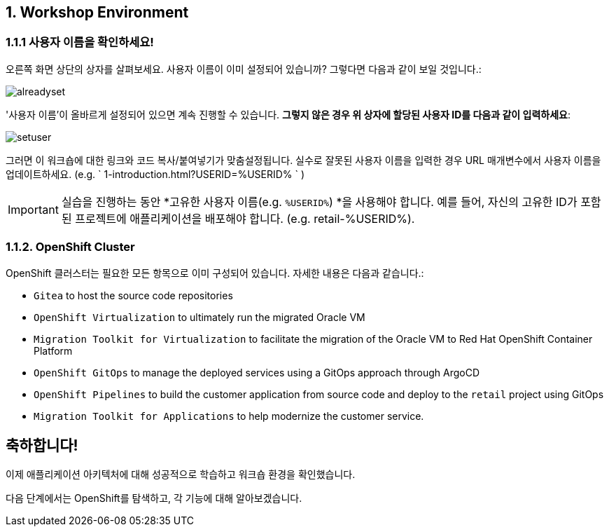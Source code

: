 == 1. Workshop Environment

=== 1.1.1 사용자 이름을 확인하세요!

오른쪽 화면 상단의 상자를 살펴보세요.  사용자 이름이 이미 설정되어 있습니까?  그렇다면 다음과 같이 보일 것입니다.:

image::alreadyset.png[alreadyset]

'사용자 이름'이 올바르게 설정되어 있으면 계속 진행할 수 있습니다.  *그렇지 않은 경우 위 상자에 할당된 사용자 ID를 다음과 같이 입력하세요*:

image::setuser.png[setuser]

그러면 이 워크숍에 대한 링크와 코드 복사/붙여넣기가 맞춤설정됩니다.  실수로 잘못된 사용자 이름을 입력한 경우 URL 매개변수에서 사용자 이름을 업데이트하세요. (e.g. ` 1-introduction.html?USERID=%USERID% ` )

[IMPORTANT]
====
실습을 진행하는 동안 *고유한 사용자 이름(e.g. `%USERID%`) *을 사용해야 합니다.  예를 들어, 자신의 고유한 ID가 포함된 프로젝트에 애플리케이션을 배포해야 합니다. (e.g. retail-%USERID%).
====

=== 1.1.2. OpenShift Cluster

OpenShift 클러스터는 필요한 모든 항목으로 이미 구성되어 있습니다.  자세한 내용은 다음과 같습니다.:

* `Gitea` to host the source code repositories
* `OpenShift Virtualization` to ultimately run the migrated Oracle VM
* `Migration Toolkit for Virtualization` to facilitate the migration of the Oracle VM to Red Hat OpenShift Container Platform
* `OpenShift GitOps` to manage the deployed services using a GitOps approach through ArgoCD
* `OpenShift Pipelines` to build the customer application from source code and deploy to the `retail` project using GitOps
* `Migration Toolkit for Applications` to help modernize the customer service.


== 축하합니다!

이제 애플리케이션 아키텍처에 대해 성공적으로 학습하고 워크숍 환경을 확인했습니다.

다음 단계에서는 OpenShift를 탐색하고, 각 기능에 대해 알아보겠습니다.
